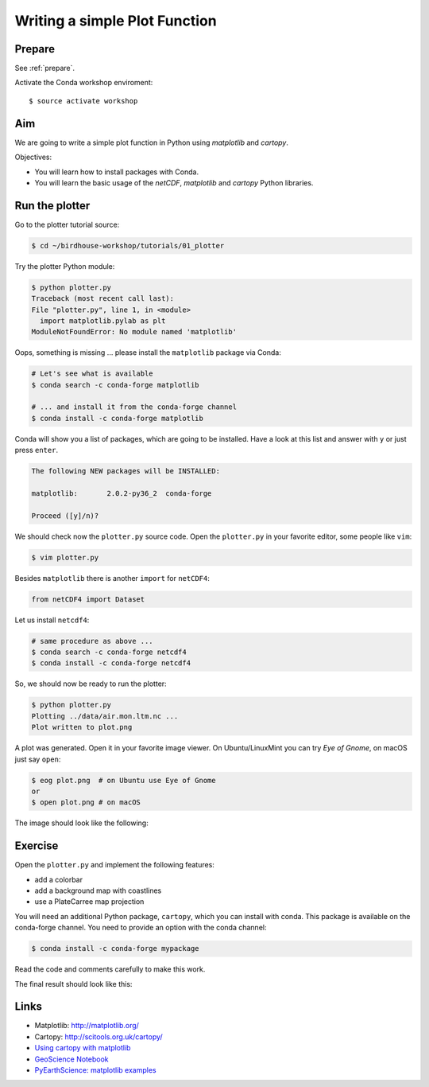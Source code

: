 .. _plotter:

Writing a simple Plot Function
=================================

Prepare
-------

See :ref:`prepare`.

Activate the Conda workshop enviroment::

    $ source activate workshop

Aim
---

We are going to write a simple plot function in Python using *matplotlib* and *cartopy*.

Objectives:

* You will learn how to install packages with Conda.
* You will learn the basic usage of the *netCDF*, *matplotlib* and *cartopy* Python libraries.

Run the plotter
---------------

Go to the plotter tutorial source:

.. code-block:: bash

    $ cd ~/birdhouse-workshop/tutorials/01_plotter

Try the plotter Python module:

.. code-block:: bash

    $ python plotter.py
    Traceback (most recent call last):
    File "plotter.py", line 1, in <module>
      import matplotlib.pylab as plt
    ModuleNotFoundError: No module named 'matplotlib'

Oops, something is missing ... please install the ``matplotlib`` package via Conda:

.. code-block:: bash

    # Let's see what is available
    $ conda search -c conda-forge matplotlib

    # ... and install it from the conda-forge channel
    $ conda install -c conda-forge matplotlib

Conda will show you a list of packages, which are going to be installed.
Have a look at this list and answer with ``y`` or just press ``enter``.

.. code-block:: bash

  The following NEW packages will be INSTALLED:

  matplotlib:       2.0.2-py36_2  conda-forge

  Proceed ([y]/n)?

We should check now the ``plotter.py`` source code.
Open the ``plotter.py`` in your favorite editor, some people like ``vim``:

.. code-block:: bash

    $ vim plotter.py

Besides ``matplotlib`` there is another ``import`` for ``netCDF4``:

.. code-block:: python

  from netCDF4 import Dataset


Let us install ``netcdf4``:

.. code-block:: bash

    # same procedure as above ...
    $ conda search -c conda-forge netcdf4
    $ conda install -c conda-forge netcdf4

So, we should now be ready to run the plotter:

.. code-block:: bash

    $ python plotter.py
    Plotting ../data/air.mon.ltm.nc ...
    Plot written to plot.png

A plot was generated. Open it in your favorite image viewer.
On Ubuntu/LinuxMint you can try *Eye of Gnome*, on macOS just say ``open``:

.. code-block:: bash

    $ eog plot.png  # on Ubuntu use Eye of Gnome
    or
    $ open plot.png # on macOS

The image should look like the following:

.. image:: ../_static/plot.png


Exercise
--------

Open the ``plotter.py`` and implement the following features:

* add a colorbar
* add a background map with coastlines
* use a PlateCarree map projection

You will need an additional Python package, ``cartopy``, which you can install with conda.
This package is available on the conda-forge channel.
You need to provide an option with the conda channel:

.. code-block:: bash

    $ conda install -c conda-forge mypackage

Read the code and comments carefully to make this work.

The final result should look like this:

.. image:: ../_static/plot_with_bgmap.png


Links
-----

* Matplotlib: http://matplotlib.org/
* Cartopy: http://scitools.org.uk/cartopy/
* `Using cartopy with matplotlib <http://scitools.org.uk/cartopy/docs/latest/matplotlib/intro.html>`_
* `GeoScience Notebook <https://github.com/koldunovn/python_for_geosciences/blob/master/07%20-%20Other%20modules%20for%20geoscientists.ipynb>`_
* `PyEarthScience: matplotlib examples <https://github.com/KMFleischer/PyEarthScience/>`_

